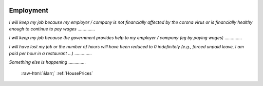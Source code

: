 .. _Employment:

 
 .. role:: raw-html(raw) 
        :format: html 

Employment
==========

*I will keep my job because my employer / company is not financially affected by the corona virus or is financially healthy enough to continue to pay wages*  .............. 


*I will keep my job because the government provides help to my employer / company (eg by paying wages)*  .............. 


*I will have lost my job or the number of hours will have been reduced to 0 indefinitely (e.g., forced unpaid leave, I am paid per hour in a restaurant ...)*  .............. 


*Something else is happening*  .............. 


 :raw-html:`&larr;` :ref:`HousePrices`

